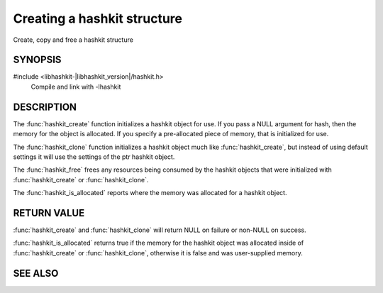 Creating a hashkit structure
============================

Create, copy and free a hashkit structure

SYNOPSIS
--------

#include <libhashkit-|libhashkit_version|/hashkit.h>
  Compile and link with -lhashkit

.. type:: struct hashkit_st hashkit_st

.. function:: hashkit_st *hashkit_create(hashkit_st *hash)

.. function:: hashkit_st *hashkit_clone(hashkit_st *destination, const hashkit_st *ptr)

.. function:: void hashkit_free(hashkit_st *hash)

.. function:: bool hashkit_is_allocated(const hashkit_st *hash)

DESCRIPTION
-----------

The :func:`hashkit_create` function initializes a hashkit object for use. If
you pass a NULL argument for hash, then the memory for the object is
allocated. If you specify a pre-allocated piece of memory, that is
initialized for use.

The :func:`hashkit_clone` function initializes a hashkit object much like
:func:`hashkit_create`, but instead of using default settings it will use
the settings of the ptr hashkit object.

The :func:`hashkit_free` frees any resources being consumed by the hashkit
objects that were initialized with :func:`hashkit_create` or :func:`hashkit_clone`.

The :func:`hashkit_is_allocated` reports where the memory was allocated 
for a hashkit object.

RETURN VALUE
------------

:func:`hashkit_create` and :func:`hashkit_clone` will return NULL on 
failure or non-NULL on success.

:func:`hashkit_is_allocated` returns true if the memory for the hashkit
object was allocated inside of :func:`hashkit_create` or 
:func:`hashkit_clone`, otherwise it is false and was user-supplied memory.

SEE ALSO
--------

.. only:: man

    :manpage:`libhashkit(3)`
    :manpage:`hashkit_value(3)`
    :manpage:`hashkit_function3)`

.. only:: html

    * :doc:`../libhashkit`
    * :doc:`hashkit_value`
    * :doc:`hashkit_function`
